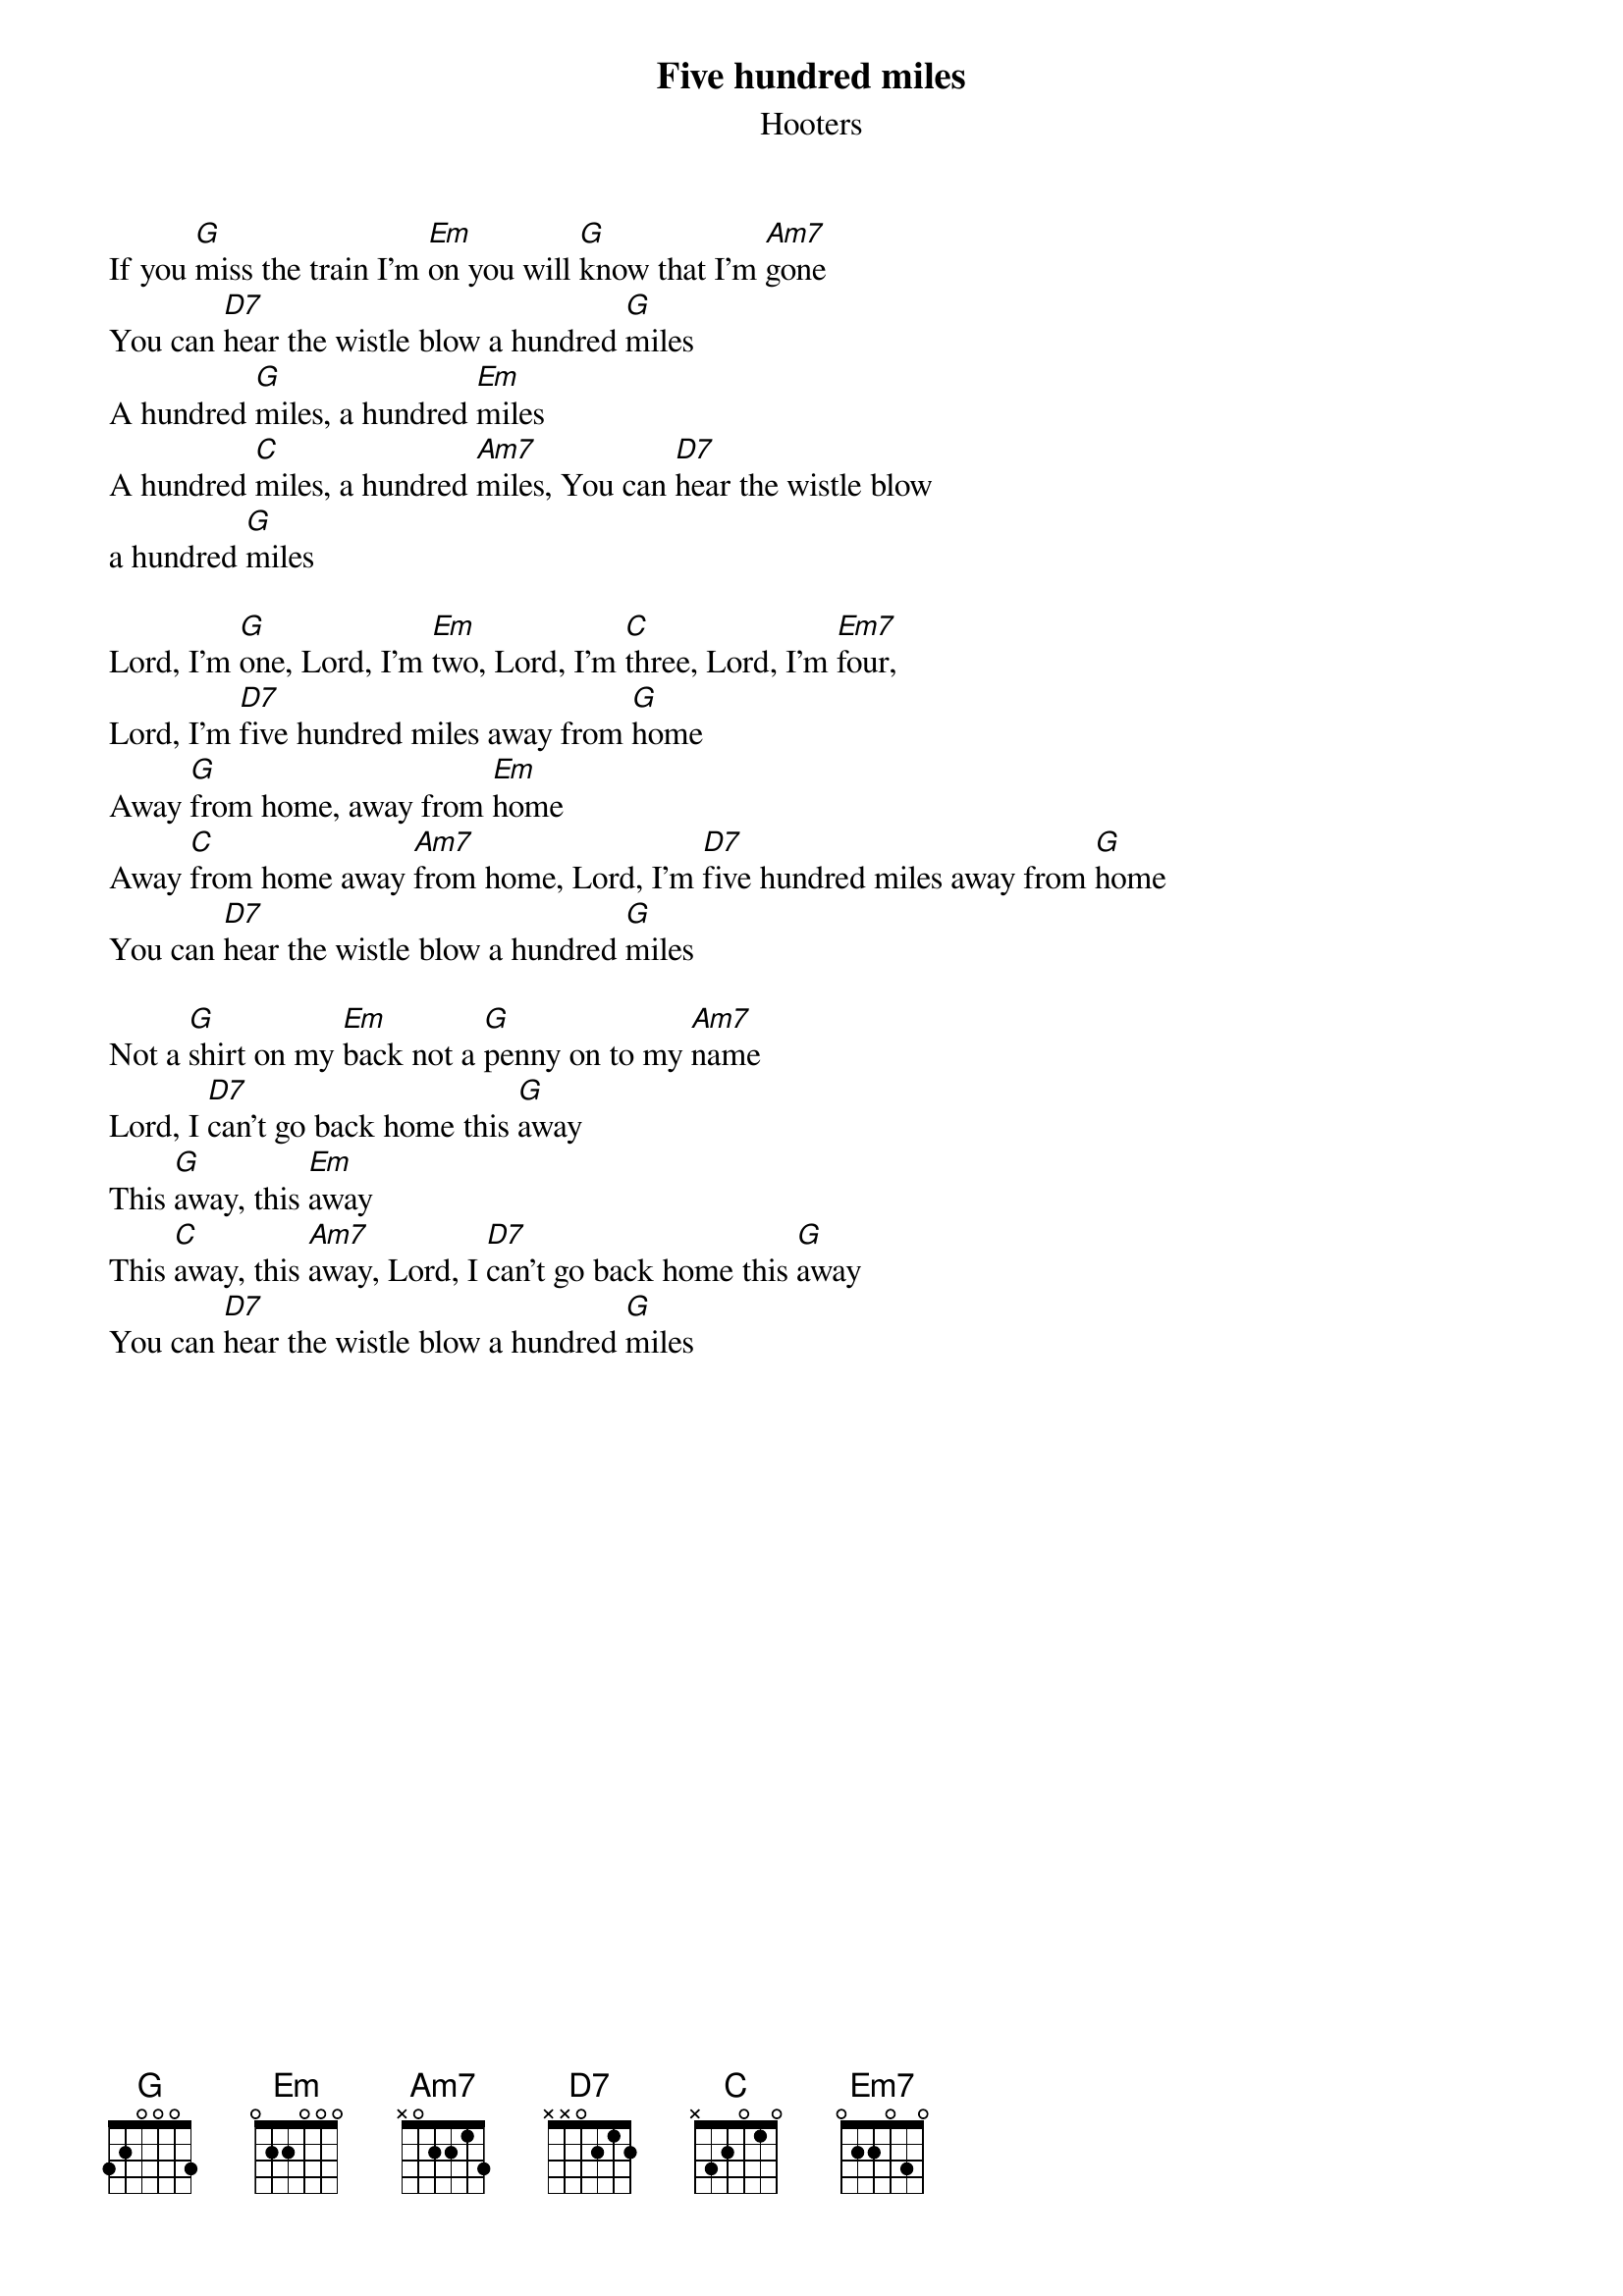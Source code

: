 {title:Five hundred miles}
{subtitle:Hooters}

If you [G]miss the train I'm [Em]on you will [G]know that I'm [Am7]gone
You can [D7]hear the wistle blow a hundred [G]miles
A hundred [G]miles, a hundred [Em]miles
A hundred [C]miles, a hundred [Am7]miles, You can [D7]hear the wistle blow
a hundred [G]miles

Lord, I'm [G]one, Lord, I'm [Em]two, Lord, I'm [C]three, Lord, I'm [Em7]four,
Lord, I'm [D7]five hundred miles away from [G]home
Away [G]from home, away from [Em]home
Away [C]from home away [Am7]from home, Lord, I'm [D7]five hundred miles away from [G]home
You can [D7]hear the wistle blow a hundred [G]miles

Not a [G]shirt on my [Em]back not a [G]penny on to my [Am7]name
Lord, I [D7]can't go back home this [G]away
This [G]away, this [Em]away
This [C]away, this [Am7]away, Lord, I [D7]can't go back home this [G]away
You can [D7]hear the wistle blow a hundred [G]miles